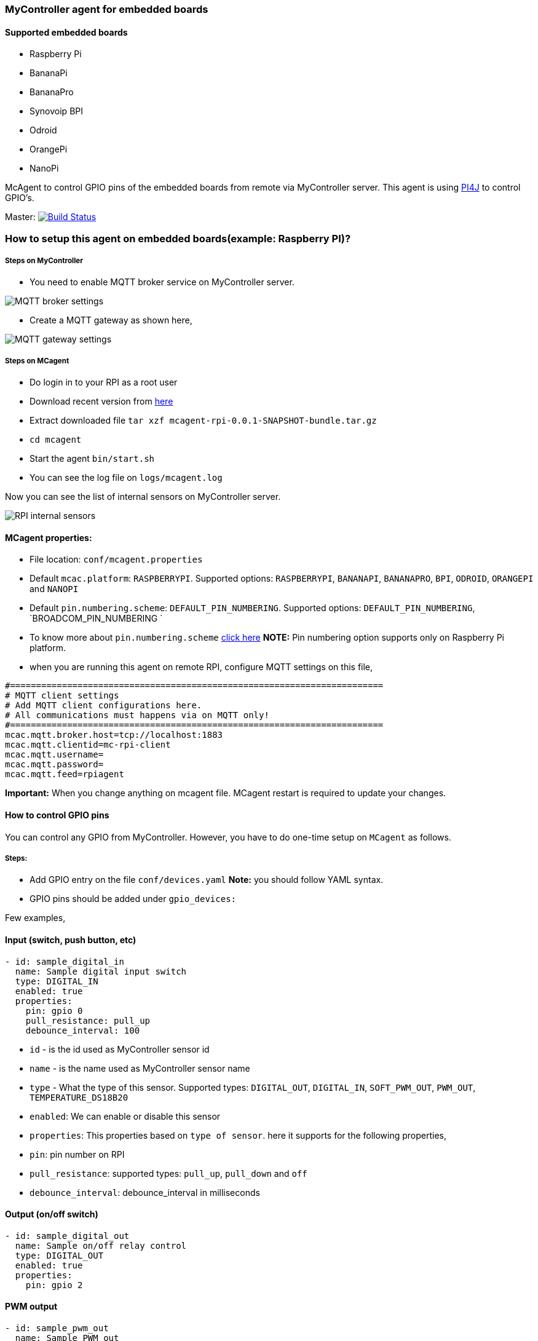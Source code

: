 ### MyController agent for embedded boards
#### Supported embedded boards
* Raspberry Pi
* BananaPi
* BananaPro
* Synovoip BPI
* Odroid
* OrangePi
* NanoPi

McAgent to control GPIO pins of the embedded boards from remote via MyController server. This agent is using http://pi4j.com/[PI4J] to control GPIO's.

[link=https://travis-ci.org/mycontroller-org/mcagent-rpi]
Master: image:https://travis-ci.org/mycontroller-org/mcagent-rpi.svg?branch=master["Build Status", link="https://travis-ci.org/mycontroller-org/mcagent-rpi"]

### How to setup this agent on embedded boards(example: Raspberry PI)?
##### Steps on MyController
* You need to enable MQTT broker service on MyController server.

image::extra/images/mqtt-broker-settings.png[MQTT broker settings]

* Create a MQTT gateway as shown here,

image::extra/images/mqtt-rpi-gateway.png[MQTT gateway settings]

##### Steps on MCagent
* Do login in to your RPI as a root user
* Download recent version from https://drive.google.com/drive/u/0/folders/0BzuumrtRA7p6OGM1UEdGY2RwUDA[here]
* Extract downloaded file `tar xzf mcagent-rpi-0.0.1-SNAPSHOT-bundle.tar.gz`
* `cd mcagent`
* Start the agent `bin/start.sh`
* You can see the log file on `logs/mcagent.log`

Now you can see the list of internal sensors on MyController server.

image::extra/images/rpi-internal-sensors.png[RPI internal sensors]

#### MCagent properties:

* File location: `conf/mcagent.properties`
* Default `mcac.platform`: `RASPBERRYPI`. Supported options: `RASPBERRYPI`, `BANANAPI`, `BANANAPRO`, `BPI`, `ODROID`, `ORANGEPI` and `NANOPI`
* Default `pin.numbering.scheme`: `DEFAULT_PIN_NUMBERING`. Supported options: `DEFAULT_PIN_NUMBERING`, `BROADCOM_PIN_NUMBERING `
* To know more about `pin.numbering.scheme` http://pi4j.com/pin-numbering-scheme.html[click here] **NOTE:** Pin numbering option supports only on Raspberry Pi platform.
* when you are running this agent on remote RPI, configure MQTT settings on this file,
```
#========================================================================
# MQTT client settings
# Add MQTT client configurations here.
# All communications must happens via on MQTT only!
#========================================================================
mcac.mqtt.broker.host=tcp://localhost:1883
mcac.mqtt.clientid=mc-rpi-client
mcac.mqtt.username=
mcac.mqtt.password=
mcac.mqtt.feed=rpiagent
```

**Important:** When you change anything on mcagent file. MCagent restart is required to update your changes.

#### How to control GPIO pins
You can control any GPIO from MyController. However, you have to do one-time setup on `MCagent` as follows.

##### Steps:
* Add GPIO entry on the file `conf/devices.yaml` **Note:** you should follow YAML syntax.
* GPIO pins should be added under `gpio_devices:`

Few examples,

#### Input (switch, push button, etc)
```yaml
- id: sample_digital_in
  name: Sample digital input switch
  type: DIGITAL_IN
  enabled: true
  properties:
    pin: gpio 0
    pull_resistance: pull_up
    debounce_interval: 100
```
* `id` - is the id used as MyController sensor id
* `name` - is the name used as MyController sensor name
* `type` - What the type of this sensor. Supported types: `DIGITAL_OUT`, `DIGITAL_IN`, `SOFT_PWM_OUT`, `PWM_OUT`, `TEMPERATURE_DS18B20`
* `enabled`: We can enable or disable this sensor
* `properties`: This properties based on `type of sensor`. here it supports for the following properties,
   * `pin`: pin number on RPI
   * `pull_resistance`: supported types: `pull_up`, `pull_down` and `off`
   * `debounce_interval`: debounce_interval in milliseconds


#### Output (on/off switch)
```yaml
- id: sample_digital_out
  name: Sample on/off relay control
  type: DIGITAL_OUT
  enabled: true
  properties:
    pin: gpio 2
```

#### PWM output
```yaml
- id: sample_pwm_out
  name: Sample PWM out
  type: PWM_OUT
  enabled: true
  properties:
    # All Raspberry Pi models support a hardware PWM pin on GPIO_01.
    # models A+, B+, 2B, 3B also support hardware PWM pins: GPIO_23, GPIO_24, GPIO_26
    # for other platforms(example: orange Pi), kindly refer their specifications.
    pin: gpio 23
    range: 1024
    # supported modes: balanced, mark:space
    # for detail refer http://wiringpi.com/reference/raspberry-pi-specifics/
    mode: balanced
    clock: 500
```

#### Soft PWM
```yaml
- id: sample_soft_pwm_out
  name: Sample Soft PWM out
  type: SOFT_PWM_OUT
  enabled: false
  properties:
    pin: gpio 3
    range: 100
```

#### Temperature sensor (ds18b20)
```yaml
- id: temperature_ds18b20
  name: Temperature sensor
  type: TEMPERATURE_DS18B20
  enabled: true
  properties:
    device_address: 28-011615318bee
    # scale can be either CELSIUS, FARENHEIT, KELVIN or RANKINE
    scale: CELSIUS
    cron: 0,30 * * * * ?
```
* `device_address`: Manually you have to find device address and update
* `scale`: scale can be either `CELSIUS`, `FARENHEIT`, `KELVIN` or `RANKINE`
* `cron`: When using the temperature sensor. you have to mention how long once you want to report the temperature value to MyController via Cron expression. `0,30 * * * * ?` - reports on 0th second and 30th second.

#### How to control internal
These are all the default sensors to monitor RPI internals, However, can change reporting frequency and/or enable/disable
```yaml
internal_devices:
- id: cpu_temperature
  enabled: true
  properties:
    cron: 0 0/2 * * * ?

- id: cpu_voltage
  enabled: true
  properties:
    cron: 0 0/10 * * * ?

- id: memory_usage
  enabled: true
  properties:
    cron: 0 0/5 * * * ?
    unit: MB

- id: cpu_usage
  enabled: true
  properties:
    cron: 0/30 * * * * ?
```
